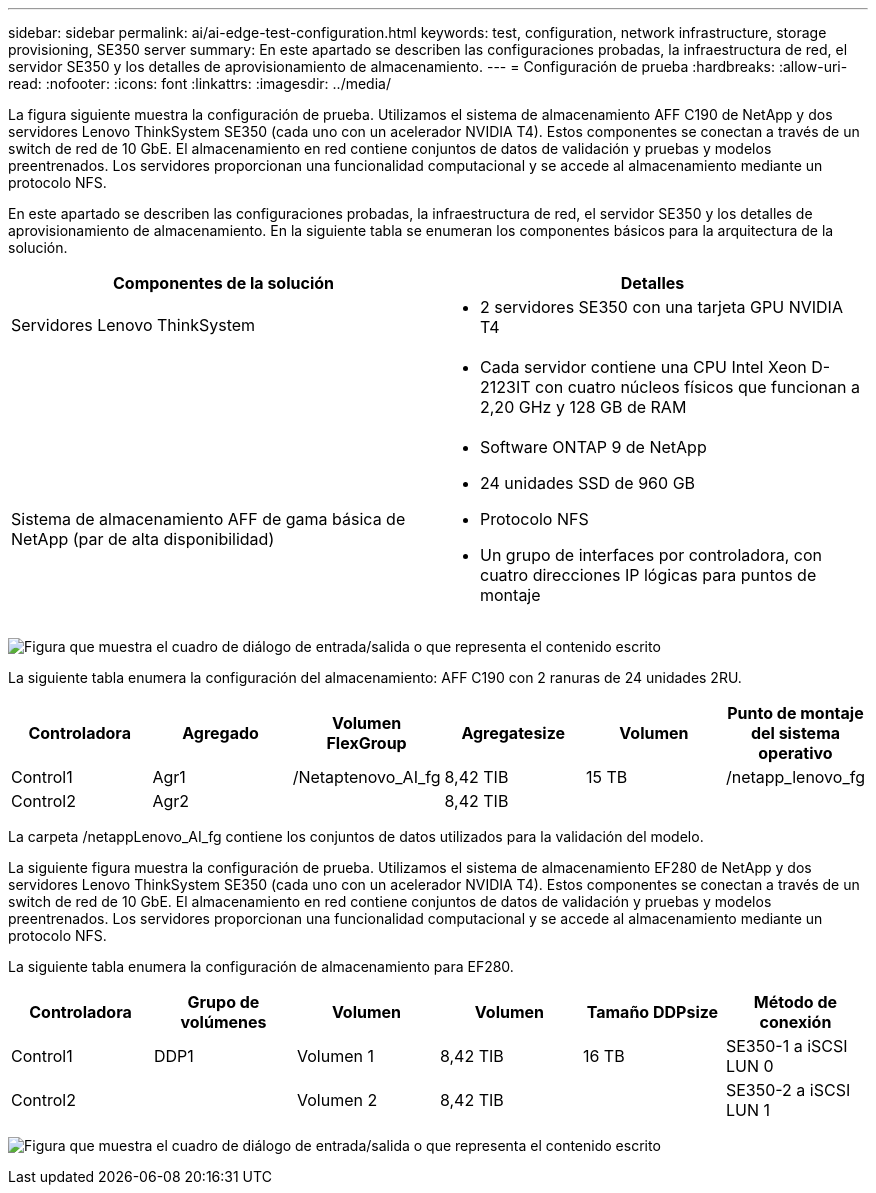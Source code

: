 ---
sidebar: sidebar 
permalink: ai/ai-edge-test-configuration.html 
keywords: test, configuration, network infrastructure, storage provisioning, SE350 server 
summary: En este apartado se describen las configuraciones probadas, la infraestructura de red, el servidor SE350 y los detalles de aprovisionamiento de almacenamiento. 
---
= Configuración de prueba
:hardbreaks:
:allow-uri-read: 
:nofooter: 
:icons: font
:linkattrs: 
:imagesdir: ../media/


[role="lead"]
La figura siguiente muestra la configuración de prueba. Utilizamos el sistema de almacenamiento AFF C190 de NetApp y dos servidores Lenovo ThinkSystem SE350 (cada uno con un acelerador NVIDIA T4). Estos componentes se conectan a través de un switch de red de 10 GbE. El almacenamiento en red contiene conjuntos de datos de validación y pruebas y modelos preentrenados. Los servidores proporcionan una funcionalidad computacional y se accede al almacenamiento mediante un protocolo NFS.

En este apartado se describen las configuraciones probadas, la infraestructura de red, el servidor SE350 y los detalles de aprovisionamiento de almacenamiento. En la siguiente tabla se enumeran los componentes básicos para la arquitectura de la solución.

|===
| Componentes de la solución | Detalles 


| Servidores Lenovo ThinkSystem  a| 
* 2 servidores SE350 con una tarjeta GPU NVIDIA T4




|   a| 
* Cada servidor contiene una CPU Intel Xeon D-2123IT con cuatro núcleos físicos que funcionan a 2,20 GHz y 128 GB de RAM




| Sistema de almacenamiento AFF de gama básica de NetApp (par de alta disponibilidad)  a| 
* Software ONTAP 9 de NetApp
* 24 unidades SSD de 960 GB
* Protocolo NFS
* Un grupo de interfaces por controladora, con cuatro direcciones IP lógicas para puntos de montaje


|===
image:ai-edge-image10.png["Figura que muestra el cuadro de diálogo de entrada/salida o que representa el contenido escrito"]

La siguiente tabla enumera la configuración del almacenamiento: AFF C190 con 2 ranuras de 24 unidades 2RU.

|===
| Controladora | Agregado | Volumen FlexGroup | Agregatesize | Volumen | Punto de montaje del sistema operativo 


| Control1 | Agr1 | /Netaptenovo_AI_fg | 8,42 TIB | 15 TB | /netapp_lenovo_fg 


| Control2 | Agr2 |  | 8,42 TIB |  |  
|===
La carpeta /netappLenovo_AI_fg contiene los conjuntos de datos utilizados para la validación del modelo.

La siguiente figura muestra la configuración de prueba. Utilizamos el sistema de almacenamiento EF280 de NetApp y dos servidores Lenovo ThinkSystem SE350 (cada uno con un acelerador NVIDIA T4). Estos componentes se conectan a través de un switch de red de 10 GbE. El almacenamiento en red contiene conjuntos de datos de validación y pruebas y modelos preentrenados. Los servidores proporcionan una funcionalidad computacional y se accede al almacenamiento mediante un protocolo NFS.

La siguiente tabla enumera la configuración de almacenamiento para EF280.

|===
| Controladora | Grupo de volúmenes | Volumen | Volumen | Tamaño DDPsize | Método de conexión 


| Control1 | DDP1 | Volumen 1 | 8,42 TIB | 16 TB | SE350-1 a iSCSI LUN 0 


| Control2 |  | Volumen 2 | 8,42 TIB |  | SE350-2 a iSCSI LUN 1 
|===
image:ai-edge-image11.png["Figura que muestra el cuadro de diálogo de entrada/salida o que representa el contenido escrito"]
